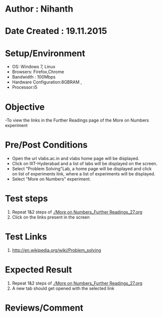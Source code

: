 * Author : Nihanth
* Date Created : 19.11.2015
* Setup/Environment
  - OS: Windows 7, Linux
  - Browsers: Firefox,Chrome
  - Bandwidth : 100Mbps
  - Hardware Configuration:8GBRAM , 
  - Processor:i5
* Objective
  -To view the links in the Further Readings page of the More on Numbers experiment
* Pre/Post Conditions
  - Open the url vlabs.ac.in and vlabs home page will be displayed.
  - Click on IIIT-Hyderabad and a list of labs will be displayed on
    the screen.
  - Select "Problem Solving"Lab, a home page will be displayed and
    click on list of experiments link, where a list of experiments
    will be displayed.
  - Select "More on Numbers" experiment.
* Test steps
  1. Repeat 1&2 steps of [[./More on Numbers_Further Readings_27.org]]
  2. Click on the links present in the screen
* Test Links
  1. http://en.wikipedia.org/wiki/Problem_solving
* Expected Result
  1. Repeat 1&2 steps of [[./More on Numbers_Further Readings_27.org]]
  2. A new tab should get opened with the selected link
* Reviews/Comment
